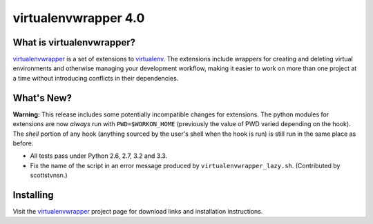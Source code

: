 =======================
 virtualenvwrapper 4.0
=======================

.. tags:: virtualenvwrapper release python

What is virtualenvwrapper?
==========================

virtualenvwrapper_ is a set of extensions to virtualenv_.  The
extensions include wrappers for creating and deleting virtual
environments and otherwise managing your development workflow, making
it easier to work on more than one project at a time without
introducing conflicts in their dependencies.

What's New?
===========

**Warning:** This release includes some potentially incompatible
changes for extensions. The python modules for extensions are now
*always* run with ``PWD=$WORKON_HOME`` (previously the value of PWD
varied depending on the hook). The *shell* portion of any hook
(anything sourced by the user's shell when the hook is run) is still
run in the same place as before.

- All tests pass under Python 2.6, 2.7, 3.2 and 3.3.
- Fix the name of the script in an error message produced
  by ``virtualenvwrapper_lazy.sh``. (Contributed by
  scottstvnsn.)

Installing
==========

Visit the virtualenvwrapper_ project page for download links and
installation instructions.

.. _virtualenv: http://pypi.python.org/pypi/virtualenv

.. _virtualenvwrapper: http://virtualenvwrapper.readthedocs.org/en/latest/
